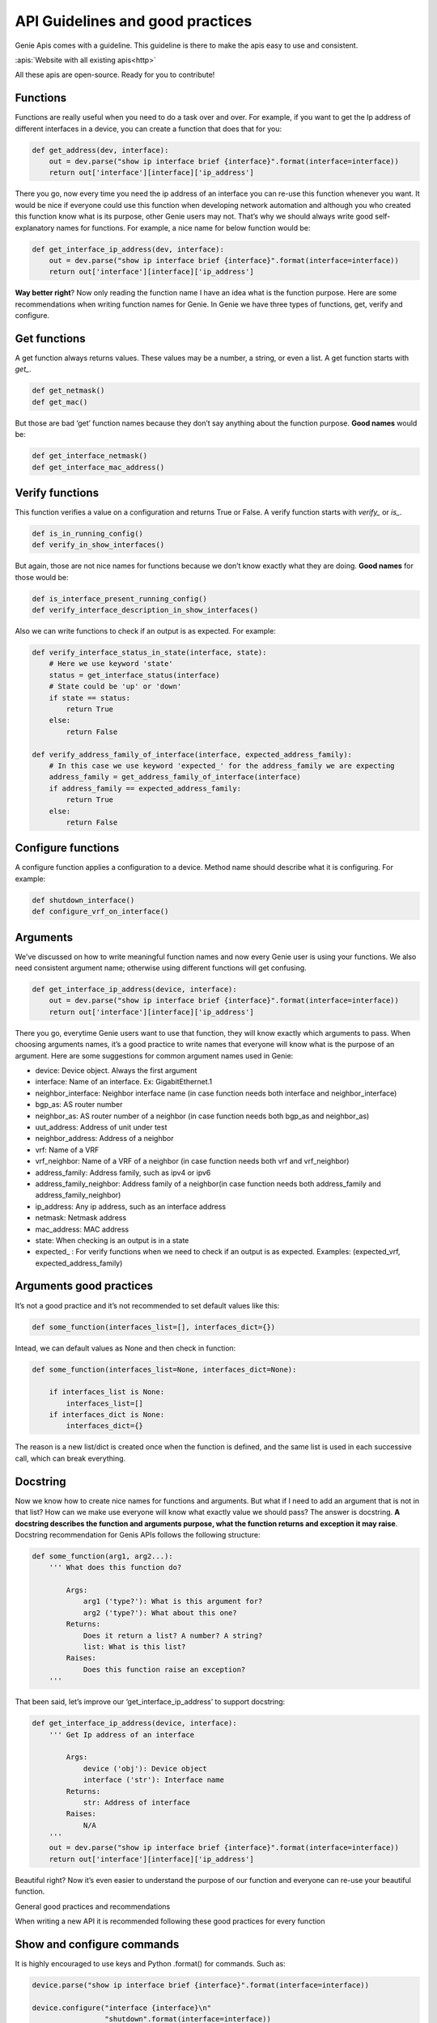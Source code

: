 API Guidelines and good practices
=================================

Genie Apis comes with a guideline. This guideline is there to make the apis
easy to use and consistent.

:apis:`Website with all existing apis<http>`

All these apis are open-source. Ready for you to contribute!

Functions
---------

Functions are really useful when you need to do a task over and over. For
example, if you want to get the Ip address of different interfaces in a
device, you can create a function that does that for you:

.. code:: python

   def get_address(dev, interface):
       out = dev.parse("show ip interface brief {interface}".format(interface=interface))
       return out['interface'][interface]['ip_address']

There you go, now every time you need the ip address of an interface you
can re-use this function whenever you want. It would be nice if everyone
could use this function when developing network automation and although you who
created this function know what is its purpose, other Genie users may not.
That’s why we should always write good self-explanatory names for
functions. For example, a nice name for below function would be:

.. code:: python

   def get_interface_ip_address(dev, interface):
       out = dev.parse("show ip interface brief {interface}".format(interface=interface))
       return out['interface'][interface]['ip_address']

**Way better right**? Now only reading the function name I have an idea what
is the function purpose. Here are some recommendations when writing function
names for Genie. In Genie we have three types of functions, get, verify
and configure.

Get functions
-------------

A get function always returns values. These values may be a number, a
string, or even a list. A get function starts with `get_`.

.. code:: python

   def get_netmask()
   def get_mac()

But those are bad ‘get’ function names because they don’t say anything
about the function purpose. **Good names** would be:

.. code:: python

   def get_interface_netmask()
   def get_interface_mac_address()

Verify functions
----------------

This function verifies a value on a configuration and returns True or
False. A verify function starts with `verify_` or `is_`.

.. code:: python

   def is_in_running_config()
   def verify_in_show_interfaces()

But again, those are not nice names for functions because we don’t know
exactly what they are doing. **Good names** for those would be:

.. code:: python

   def is_interface_present_running_config()
   def verify_interface_description_in_show_interfaces()

Also we can write functions to check if an output is as expected. For
example:

.. code:: python

   def verify_interface_status_in_state(interface, state):
       # Here we use keyword 'state'
       status = get_interface_status(interface)
       # State could be 'up' or 'down'
       if state == status:
           return True
       else:
           return False

   def verify_address_family_of_interface(interface, expected_address_family):
       # In this case we use keyword 'expected_' for the address_family we are expecting
       address_family = get_address_family_of_interface(interface)
       if address_family == expected_address_family:
           return True
       else:
           return False

Configure functions
-------------------

A configure function applies a configuration to a device. Method name
should describe what it is configuring. For example:

.. code:: python

   def shutdown_interface()
   def configure_vrf_on_interface()

Arguments
---------

We've discussed on how to write meaningful function names and now every Genie
user is using your functions. We also need consistent argument name; otherwise
using different functions will get confusing.

.. code:: python

   def get_interface_ip_address(device, interface):
       out = dev.parse("show ip interface brief {interface}".format(interface=interface))
       return out['interface'][interface]['ip_address']

There you go, everytime Genie users want to use that function, they will
know exactly which arguments to pass. When choosing arguments names,
it’s a good practice to write names that everyone will know what is the
purpose of an argument. Here are some suggestions for common argument
names used in Genie:

-  device: Device object. Always the first argument
-  interface: Name of an interface. Ex: GigabitEthernet.1
-  neighbor_interface: Neighbor interface name (in case function needs
   both interface and neighbor_interface)
-  bgp_as: AS router number
-  neighbor_as: AS router number of a neighbor (in case function needs
   both bgp_as and neighbor_as)
-  uut_address: Address of unit under test
-  neighbor_address: Address of a neighbor
-  vrf: Name of a VRF
-  vrf_neighbor: Name of a VRF of a neighbor (in case function needs both
   vrf and vrf_neighbor)
-  address_family: Address family, such as ipv4 or ipv6
-  address_family_neighbor: Address family of a neighbor(in case function
   needs both address_family and address_family_neighbor)
-  ip_address: Any ip address, such as an interface address
-  netmask: Netmask address
-  mac_address: MAC address
-  state: When checking is an output is in a state
-  expected\_ : For verify functions when we need to check if an output is
   as expected. Examples: (expected_vrf, expected_address_family)


Arguments good practices
------------------------

It’s not a good practice and it’s not recommended to set default values
like this:

.. code:: python

   def some_function(interfaces_list=[], interfaces_dict={})

Intead, we can default values as None and then check in function:

.. code:: python

   def some_function(interfaces_list=None, interfaces_dict=None):
       
       if interfaces_list is None:
           interfaces_list=[]
       if interfaces_dict is None:
           interfaces_dict={}

The reason is a new list/dict is created once when the function is
defined, and the same list is used in each successive call, which can
break everything.

Docstring
---------

Now we know how to create nice names for functions and arguments. But what
if I need to add an argument that is not in that list? How can we make
use everyone will know what exactly value we should pass? The answer is
docstring. **A docstring describes the function and arguments purpose, what
the function returns and exception it may raise**. Docstring recommendation
for Genis APIs follows the following structure:

.. code:: python

   def some_function(arg1, arg2...):
       ''' What does this function do?

           Args:
               arg1 ('type?'): What is this argument for?
               arg2 ('type?'): What about this one?
           Returns:
               Does it return a list? A number? A string?
               list: What is this list?
           Raises:
               Does this function raise an exception?
       '''

That been said, let’s improve our ‘get_interface_ip_address’ to support
docstring:

.. code:: python

   def get_interface_ip_address(device, interface):
       ''' Get Ip address of an interface

           Args:
               device ('obj'): Device object
               interface ('str'): Interface name
           Returns:
               str: Address of interface
           Raises:
               N/A
       '''
       out = dev.parse("show ip interface brief {interface}".format(interface=interface))
       return out['interface'][interface]['ip_address']

Beautiful right? Now it’s even easier to understand the purpose of our
function and everyone can re-use your beautiful function.

General good practices and recommendations

When writing a new API it is recommended following these good practices
for every function

Show and configure commands
---------------------------

It is highly encouraged to use keys and Python .format() for commands.
Such as:

.. code:: python

   device.parse("show ip interface brief {interface}".format(interface=interface))

   device.configure("interface {interface}\n"
                    "shutdown".format(interface=interface))

When writing multi-lines commands, it is more readable if we break in
multiple lines:

.. code:: python

   device.configure('command 1\ncommand 2\n command 3')

   device.configure('command 1\n'
                    'command 2\n'
                    'command 3')

Log messages We encourage the user to write log messages describing what
is going on your function. That is useful when we need to check errors.
You can use python ‘logging’ module. Let’s improve our function to use
logs

.. code:: python

   import logging

   log = logging.getLogger(__name__)

   def get_interface_ip_address(device, interface):
       ''' Get Ip address of an interface
           Args:
               device ('obj'): Device object
               interface ('str'): Interface name
           Returns:
               str: Address of interface
           Raises:
               N/A
       '''
       log.info('Getting ip address of interface {interface}'.format(interface=interface))
       out = dev.parse("show ip interface brief {interface}".format(interface=interface))    
       ip_address = out['interface'][interface]['ip_address']

       log.info('Found IP address {ip_address}'.format(ip_address=ip_address))

       return out['interface'][interface]['ip_address']

Exceptions
----------

Sometime our function will break and most of the time that happens because
of exceptions. An exception is an error that happens during the
execution of a program. When that error occurs, Python generates an
exception that can be handled, which avoids your program to crash.

When we are executing a parser command, most of the times it will raise
SchemaEmptyParserError, so we need to ‘capture’ it and handle it. Let’s
improve our function to handle exceptions:

.. code:: python

       
       from genie.metaparser.util.exceptions import SchemaEmptyParserError

       def get_interface_ip_address(device, interface):
       ''' Get Ip address of an interface
           Args:
               device ('obj'): Device object
               interface ('str'): Interface name
           Returns:
               str: Address of interface
           Raises:
               N/A
       '''
       log.info('Getting ip address of interface {interface}'.format(interface=interface))
       try:
           out = dev.parse("show ip interface brief {interface}".format(interface=interface))    
       except SchemaEmptyParserError:
           # If not output from the device, then its all good.
           # No ip address
           log.info('Could not find IP address')
           return None
       ip_address = out['interface'][interface]['ip_address']

       log.info('Found IP address {ip_address}'.format(ip_address=ip_address))

In ‘get\_’ functions, when SchemaEmptyParserError is raised, we capture it
and return a value. So for example, if the function was supposed to return
a list, we return an empty list. If it was supposed to return a python
dictionary, we return an empty dictionary and so forth so on.

For configuring commands in ‘config’ functions it will usually raise a
SubCommandFailure. In this case, we capture it and raise a
SubCommandFailure with a message describing what happened. For example:

.. code:: python

   from unicon.core.errors import SubCommandFailure
   try:
       device.configure("interface {interface}\n"
                         "shutdown".format(interface=interface))
   except SubCommandFailure:
       raise SubCommandFailure('Could not shutdown interface {interface}'.format(interface=interface))

For verify functions, we can capture exceptions and return True/False. For
example:

.. code:: python

   from unicon.core.errors import SubCommandFailure

   def verify_interface_config_is_rejected(device, interface):    
       try:
           device.configure("int {interface}".format(interface=interface))
       except SubCommandFailure as e:
           return True

       return False

Using timeout
-------------

Sometimes after a configure command, we want to check if the result is
as expected, but these changes can take a couple of seconds or even
minutes to happen. In this case, we suggest using genie Timeout class.
Here is how we use it.

.. code:: python

   from genie.utils.timeout import Timeout

   # Using function right after interface shutdown
   def is_interface_down_state(interace, max_time=60, check_interval=15):
       timeout = Timeout(max_time, check_interval)
       while timeout.iterate():
           state = get_interface_state()
           if state == 'down':
               return True

           timeout.sleep()
       return False

Here function will check every 15 seconds (check_interval) for 60 seconds
(max_time) the state of the interface. It’s recommended to set default
values for max_time and check_interval.

Accessing dictionaries
-----------------------

It’s highly encouraged to use dict function ‘.get()’ when accessing python
dictionaries fields. This avoids your function to break when a key is
missing in the dictionary. Here is an example improving our
get_interface_ip_address function"

.. code:: python

   from genie.metaparser.util.exceptions import SchemaEmptyParserError

   def get_interface_ip_address(device, interface):
       ''' Get Ip address of an interface
           Args:
               device ('obj'): Device object
               interface ('str'): Interface name
           Returns:
               str: Address of interface
           Raises:
               N/A
       '''
       log.info('Getting ip address of interface {interface}'.format(interface=interface))
       try:
           out = dev.parse("show ip interface brief {interface}".format(interface=interface))    
       except SchemaEmptyParserError:
           # If not output from the device, then its all good.
           # No ip address
           log.info('Could not find IP address')
           return None
       # Here .get will get interface key. If dictionary does not have interface, it will return a empty dictionary
       ip_address = out['interface'].get(interface, {}).get('ip_address', None)

       log.info('Found IP address {ip_address}'.format(ip_address=ip_address))

Avoiding name conflicts
--------------------

Sometimes when writing a function with a beautiful name, it is recommended
to check if there is another function with that same name, even in other
libs. For example:

.. code:: python

   # Conflict
   from vrf.retrieve import get_something
   from bgp.retrieve import get_something

By keeping your function name specific, this should not happen.

Calling other APIs
----------------

If you need to use another API within one you are writing it is
highly encouraged to use only keyword arguments due to OS abstraction.
